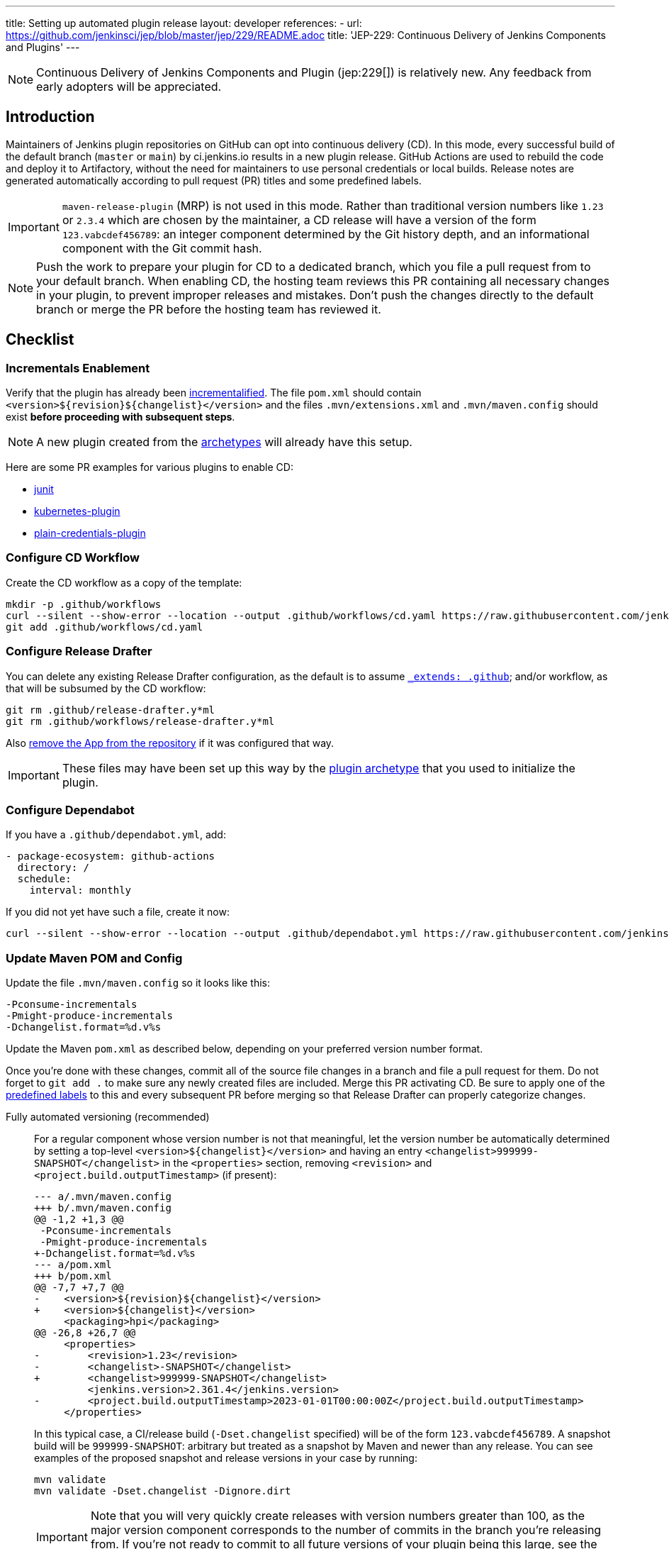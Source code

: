 ---
title: Setting up automated plugin release
layout: developer
references:
- url: https://github.com/jenkinsci/jep/blob/master/jep/229/README.adoc
  title: 'JEP-229: Continuous Delivery of Jenkins Components and Plugins'
---

NOTE: Continuous Delivery of Jenkins Components and Plugin (jep:229[]) is relatively new.
Any feedback from early adopters will be appreciated.

== Introduction

Maintainers of Jenkins plugin repositories on GitHub can opt into continuous delivery (CD).
In this mode, every successful build of the default branch (`master` or `main`) by ci.jenkins.io results in a new plugin release.
GitHub Actions are used to rebuild the code and deploy it to Artifactory,
without the need for maintainers to use personal credentials or local builds.
Release notes are generated automatically according to pull request (PR) titles and some predefined labels.

IMPORTANT: `maven-release-plugin` (MRP) is not used in this mode.
Rather than traditional version numbers like `1.23` or `2.3.4` which are chosen by the maintainer,
a CD release will have a version of the form `123.vabcdef456789`:
an integer component determined by the Git history depth,
and an informational component with the Git commit hash.

NOTE: Push the work to prepare your plugin for CD to a dedicated branch, which you file a pull request from to your default branch.
When enabling CD, the hosting team reviews this PR containing all necessary changes in your plugin, to prevent improper releases and mistakes.
Don't push the changes directly to the default branch or merge the PR before the hosting team has reviewed it.

== Checklist

=== Incrementals Enablement

Verify that the plugin has already been link:../../plugin-development/incrementals[incrementalified].
The file `pom.xml` should contain `<version>$\{revision}$\{changelist}</version>` and the files `.mvn/extensions.xml` and `.mvn/maven.config` should exist *before proceeding with subsequent steps*.

NOTE: A new plugin created from the link:https://github.com/jenkinsci/archetypes/[archetypes] will already have this setup.

Here are some PR examples for various plugins to enable CD:

- link:https://github.com/jenkinsci/junit-plugin/pull/395/files[junit]
- link:https://github.com/jenkinsci/kubernetes-plugin/pull/1139/files[kubernetes-plugin]
- link:https://github.com/jenkinsci/plain-credentials-plugin/pull/31/files[plain-credentials-plugin]

=== Configure CD Workflow

Create the CD workflow as a copy of the template:

[source,shell]
----
mkdir -p .github/workflows
curl --silent --show-error --location --output .github/workflows/cd.yaml https://raw.githubusercontent.com/jenkinsci/.github/master/workflow-templates/cd.yaml
git add .github/workflows/cd.yaml
----

=== Configure Release Drafter

You can delete any existing Release Drafter configuration,
as the default is to assume link:https://github.com/probot/octokit-plugin-config/blob/fa1700ed56e2c76afb4dd618bf27e7c8a445c4d8/src/util/get-config-files.ts#L37-L51[`_extends: .github`];
and/or workflow, as that will be subsumed by the CD workflow:

[source,shell]
----
git rm .github/release-drafter.y*ml
git rm .github/workflows/release-drafter.y*ml
----

Also link:https://github.com/apps/release-drafter/installations/775283[remove the App from the repository] if it was configured that way.

IMPORTANT: These files may have been set up this way by the https://github.com/jenkinsci/archetypes/[plugin archetype] that you used to initialize the plugin.

=== Configure Dependabot

If you have a `.github/dependabot.yml`, add:

[source,yaml]
----
- package-ecosystem: github-actions
  directory: /
  schedule:
    interval: monthly
----

If you did not yet have such a file, create it now:

[source,shell]
----
curl --silent --show-error --location --output .github/dependabot.yml https://raw.githubusercontent.com/jenkinsci/archetypes/master/common-files/.github/dependabot.yml
----

=== Update Maven POM and Config

Update the file `.mvn/maven.config` so it looks like this:

[source]
----
-Pconsume-incrementals
-Pmight-produce-incrementals
-Dchangelist.format=%d.v%s
----

Update the Maven `pom.xml` as described below, depending on your preferred version number format.

// Putting this here because definition lists have no indentation, making it impossible to tell this isn't part of the last item.
Once you're done with these changes, commit all of the source file changes in a branch and file a pull request for them.
Do not forget to `git add .` to make sure any newly created files are included.
Merge this PR activating CD.
Be sure to apply one of the link:https://github.com/jenkinsci/.github/blob/ce466227c534c42820a597cb8e9cac2f2334920a/.github/release-drafter.yml#L9-L50[predefined labels]
to this and every subsequent PR before merging so that Release Drafter can properly categorize changes.

Fully automated versioning (recommended)::
For a regular component whose version number is not that meaningful, let the version number be automatically determined by setting a top-level `<version>+++${changelist}+++</version>` and having an entry `<changelist>999999-SNAPSHOT</changelist>` in the `<properties>` section, removing `<revision>` and `<project.build.outputTimestamp>` (if present):
+
[source,diff]
----
--- a/.mvn/maven.config
+++ b/.mvn/maven.config
@@ -1,2 +1,3 @@
 -Pconsume-incrementals
 -Pmight-produce-incrementals
+-Dchangelist.format=%d.v%s
--- a/pom.xml
+++ b/pom.xml
@@ -7,7 +7,7 @@
-    <version>${revision}${changelist}</version>
+    <version>${changelist}</version>
     <packaging>hpi</packaging>
@@ -26,8 +26,7 @@
     <properties>
-        <revision>1.23</revision>
-        <changelist>-SNAPSHOT</changelist>
+        <changelist>999999-SNAPSHOT</changelist>
         <jenkins.version>2.361.4</jenkins.version>
-        <project.build.outputTimestamp>2023-01-01T00:00:00Z</project.build.outputTimestamp>
     </properties>
----
+
In this typical case, a CI/release build (`-Dset.changelist` specified) will be of the form `123.vabcdef456789`.
A snapshot build will be `999999-SNAPSHOT`: arbitrary but treated as a snapshot by Maven and newer than any release.
You can see examples of the proposed snapshot and release versions in your case by running:
+
[source,shell]
----
mvn validate
mvn validate -Dset.changelist -Dignore.dirt
----
+
IMPORTANT: Note that you will very quickly create releases with version numbers greater than 100, as the major version component corresponds to the number of commits in the branch you're releasing from.
If you're not ready to commit to all future versions of your plugin being this large, see the next option.
+
NOTE: It is worth communicating this to your users, as they will see a very different version number format than before.
The best way to do this is to add a line to the release notes: link:https://github.com/jenkinsci/azure-artifact-manager-plugin/releases/tag/86.va2aa4b1038c7[example note].

Manually controlled prefix (optional)::
If you do not want to have large major version numbers, like with fully automated versioning described above, keep `<revision>` in the `<properties>` section, setting it to the prefix (`major`, `major.minor`, etc., depending on how much of the version number you want to manually manage) and use it as part of the top-level `<version>` element, removing `<project.build.outputTimestamp>` (if present):
+
[source,diff]
----
--- a/.mvn/maven.config
+++ b/.mvn/maven.config
@@ -1,2 +1,3 @@
 -Pconsume-incrementals
 -Pmight-produce-incrementals
+-Dchangelist.format=%d.v%s
--- a/pom.xml
+++ b/pom.xml
@@ -10,12 +10,12 @@
   <artifactId>some-library-wrapper</artifactId>
-  <version>${revision}${changelist}</version>
+  <version>${revision}.${changelist}</version>
   <packaging>hpi</packaging>
   <properties>
-    <revision>1.2.3</revision>
-    <changelist>-SNAPSHOT</changelist>
+    <revision>1</revision>
+    <changelist>999999-SNAPSHOT</changelist>
     <jenkins.version>2.361.4</jenkins.version>
-    <project.build.outputTimestamp>2023-01-01T00:00:00Z</project.build.outputTimestamp>
----
+
Here the version numbers will look like `1.321.vabcdef456789` or `1.999999-SNAPSHOT`, respectively.
This could be appropriate if you are leery of committing up front to having major version numbers be in the triple digits,
with no option of going back to `maven-release-plugin`-style versioning except by starting at say `1000.1`,
because version numbers going forward must be mathematically larger than any currently on the update center.
+
IMPORTANT: It is _not recommended_ to implement actual semantic versioning with automated releases performed by CD, as that requires great care in always changing the `revision` as part of the changes that semantically would require a `revision` change for the next release.
Otherwise, automated releases may have version numbers that semantically would not make sense.

Versioning with wrapped components (optional)::
Similar to the previous option, for a component whose version number ought to reflect a release version of some wrapped component, use a hyphen (`-`) as the separator between the prefix corresponding to the wrapped component's version and the CD-generated suffix, removing `<project.build.outputTimestamp>` (if present):
+
[source,diff]
----
--- a/.mvn/maven.config
+++ b/.mvn/maven.config
@@ -1,2 +1,3 @@
 -Pconsume-incrementals
 -Pmight-produce-incrementals
+-Dchangelist.format=%d.v%s
--- a/pom.xml
+++ b/pom.xml
@@ -10,12 +10,12 @@
   <artifactId>some-library-wrapper</artifactId>
-  <version>${revision}${changelist}</version>
+  <version>${revision}-${changelist}</version>
   <packaging>hpi</packaging>
   <properties>
-    <revision>4.0.0-1.3</revision>
-    <changelist>-SNAPSHOT</changelist>
+    <revision>4.0.0</revision>
+    <changelist>999999-SNAPSHOT</changelist>
     <jenkins.version>2.361.4</jenkins.version>
-    <project.build.outputTimestamp>2023-01-01T00:00:00Z</project.build.outputTimestamp>
----
+
Here the version numbers will look like `4.0.0-123.vabcdef456789` or `4.0.0-999999-SNAPSHOT`, respectively.
Use the `revision` property for the `<dependency>` declaration to ensure they always match:
+
[source,xml]
----
<dependency>
    <groupId>org.elsewhere</groupId>
    <artifactId>some-lib</artifactId>
    <version>${revision}</version>
</dependency>
----

=== Enable CD Permissions

Enable the continuous delivery flag in link:https://github.com/jenkins-infra/repository-permissions-updater/[repository permission updater] (RPU) for your plugin by filing a pull request adding to `permissions/plugin-xxx.yml`:

[source,yaml]
----
cd:
  enabled: true
----

By default, this enables https://github.com/jenkins-infra/repository-permissions-updater?tab=readme-ov-file#exclusively-using-jep-229-cd[exclusive JEP-229 CD], which does not grant the listed account upload permissions.

In your PR towards the repository permission updater, include a link to the PR in your plugin, which contains all the necessary changes, like described above.

Once that has been merged, start checking `https://github.com/jenkinsci/your-plugin/settings/secrets/actions`
until you see `MAVEN_TOKEN` and `MAVEN_USERNAME` appear under *Repository secrets*.

== Releasing

Now whenever Jenkins reports a successful build of your default branch,
and at least one pull request had a label indicating it was of interest to users
(e.g., `enhancement` rather than `chore`), your component will be released to Artifactory and 
release notes published in GitHub.
You do not need any special credentials or local checkout; just merge pull requests with suitable titles and labels.

You will see a lot of workflow runs in the *Actions* tab in GitHub, only a small proportion of which are actual releases.
Due to technical limitations in GitHub Actions it is not possible to suppress the extraneous runs.
Actual releases will display a green check next to the *release* stage.

You can also trigger a deployment explicitly, if the current commit has a passing check from Jenkins. Visit https://github.com/jenkinsci/your-plugin/actions?query=workflow%3Acd and click Run workflow.
If you prefer to only deploy explicitly, not on every push, just comment out the `check_run` section in the workflow.

== Noting incompatible changes

It is best to avoid ever making incompatible changes to your plugin.
If you must make one, then you can define `hpi.compatibleSinceVersion` as for link:../../plugin-development/mark-a-plugin-incompatible[any plugins].
If `master` is currently `123.vXXX` according to

[source,shell]
----
mvn validate -Dset.changelist
----

then you can set

[source,xml]
----
<hpi.compatibleSinceVersion>124</hpi.compatibleSinceVersion>
----

in your pull request with the breaking changes,
since the new release version will be `124.vXXX` if you squash-merge this PR,
or something higher (at least `125.vXXX`) if you true-merge it.
(It is only important that the value is greater than that of the previous actual release,
and less than or equal to that of the release containing the breaking change.)

Do not forget to mark the PR with the label `breaking` (or `removed`) to get an appropriate categorization in release notes.
(These labels also normally cause a release to be triggered automatically upon merge.)

== Fallback

If https://github.com/jenkins-infra/repository-permissions-updater?tab=readme-ov-file#exclusively-using-jep-229-cd[exclusive JEP-229 CD] is disabled for your component, you can also release manually if you have configured your machine for link:../releasing-manually[manual release].
To cut a release:

[source,shell]
----
# Checkout the primary branch of the repository.
# If your branch is not named 'main' or 'master', update it as needed.
git checkout main || git checkout master
git pull --ff-only
mvn -Dset.changelist \
  -Pquick-build \
  -P-consume-incrementals \
  -DaltDeploymentRepository=maven.jenkins-ci.org::default::https://repo.jenkins-ci.org/releases/ \
  clean deploy
----

== Troubleshooting

Check that `MAVEN_TOKEN` and `MAVEN_USERNAME` appear under Repository secrets.

=== No release has been triggered after merging a pull request

Ensure that the pull request has a label indicating it was of interest to users (e.g., `enhancement` rather than `chore`).

See the complete list of label categories at https://github.com/jenkinsci/.github/blob/master/.github/release-drafter.yml and the list of "interesting" categories at https://github.com/jenkins-infra/interesting-category-action/blob/main/action.yaml#L13.

Note about the `developer` category:  it should be used for a pull request which does nothing on its own but is a dep of a downstream pull request currently using an incremental version, so that the downstream can switch to a release version and be taken out of draft.

If you add an "interesting" label on a pull request already merged then merge another pull request (even with an uninteresting label), you will get a release since the workflow will see that there has been at least one interesting pull request since the last release.

Finally, if you manually trigger the CD action and the build is passing on the primary branch, it will publish a new release regardless of any labels.

=== The upload to the Maven repository fails with "401 Unauthorized"

Unauthorized means that the credentials were invalid, or not sent by Maven.

This normally means that the secrets configured in the repository have expired, create an issue in the INFRA helpdesk on link:https://github.com/jenkins-infra/helpdesk/issues/new/choose[GitHub], and let the team know in #jenkins-infra on link:https://libera.chat/[Libera Chat].

Alternatively you can temporarily update the secrets yourself with your own personal credentials.

=== The upload to the Maven repository fails with "403 Forbidden"

The two most common explanations for this error are:

* You don't have permission to upload to the specified path.
  link:../requesting-hosting/#request-upload-permissions[Learn more about how to request upload permissions].
  Check that the path you're allowed to upload to matches the actual upload attempt (i.e. no typos).
* The specified release already exists and you try to overwrite it.
  We do not allow replacing existing releases.

=== Further troubleshooting help

If none of the provided solutions help, send an email to the link:/mailing-lists[Jenkins developers mailing list] and explain what you did, and how it failed.
